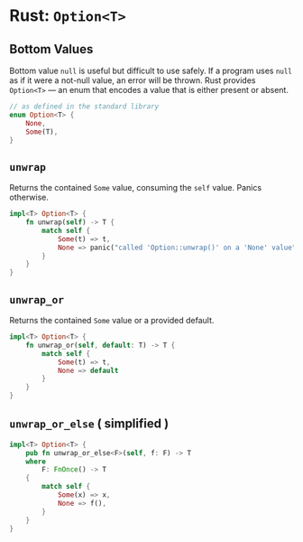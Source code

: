 * Rust: ~Option<T>~

** Bottom Values

Bottom value ~null~ is useful but difficult to use safely. If a program uses ~null~ as if it were a not-null value,
an error will be thrown. Rust provides ~Option<T>~ — an enum that encodes a value that is either present or absent.

#+begin_src rust
  // as defined in the standard library
  enum Option<T> {
      None,
      Some(T),
  }
#+end_src

** ~unwrap~

Returns the contained ~Some~ value, consuming the ~self~ value.
Panics otherwise.

#+begin_src rust
  impl<T> Option<T> {
      fn unwrap(self) -> T {
          match self {
              Some(t) => t,
              None => panic("called 'Option::unwrap()' on a 'None' value"),
          }
      }
  }
#+end_src

** ~unwrap_or~

Returns the contained ~Some~ value or a provided default.

#+begin_src rust
  impl<T> Option<T> {
      fn unwrap_or(self, default: T) -> T {
          match self {
              Some(t) => t,
              None => default
          }
      }
  }
#+end_src

** ~unwrap_or_else~ ( simplified )

#+begin_src rust
  impl<T> Option<T> {
      pub fn unwrap_or_else<F>(self, f: F) -> T
      where
          F: FnOnce() -> T
      {
          match self {
              Some(x) => x,
              None => f(),
          }
      }
  }
#+end_src
